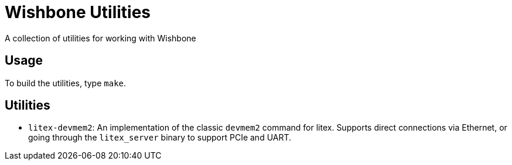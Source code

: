 # Wishbone Utilities

A collection of utilities for working with Wishbone

## Usage

To build the utilities, type `make`.

## Utilities

* `litex-devmem2`: An implementation of the classic `devmem2` command for litex.  Supports direct connections via Ethernet, or going through the `litex_server` binary to support PCIe and UART.